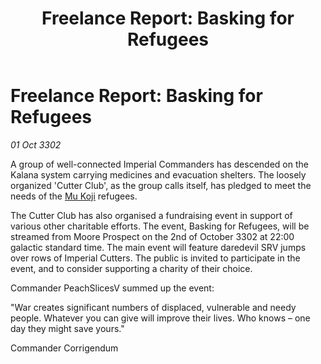 :PROPERTIES:
:ID:       444ac66e-ba0d-4ae9-ad42-44fe19b921c7
:END:
#+title: Freelance Report: Basking for Refugees
#+filetags: :Empire:3302:galnet:

* Freelance Report: Basking for Refugees

/01 Oct 3302/

A group of well-connected Imperial Commanders has descended on the Kalana system carrying medicines and evacuation shelters. The loosely organized 'Cutter Club', as the group calls itself, has pledged to meet the needs of the [[id:b134728d-ea83-43c0-af4d-c212b8a0dd91][Mu Koji]] refugees. 

The Cutter Club has also organised a fundraising event in support of various other charitable efforts. The event, Basking for Refugees, will be streamed from Moore Prospect on the 2nd of October 3302 at 22:00 galactic standard time. The main event will feature daredevil SRV jumps over rows of Imperial Cutters. The public is invited to participate in the event, and to consider supporting a charity of their choice. 

Commander PeachSlicesV summed up the event: 

"War creates significant numbers of displaced, vulnerable and needy people. Whatever you can give will improve their lives. Who knows – one day they might save yours." 

Commander Corrigendum
